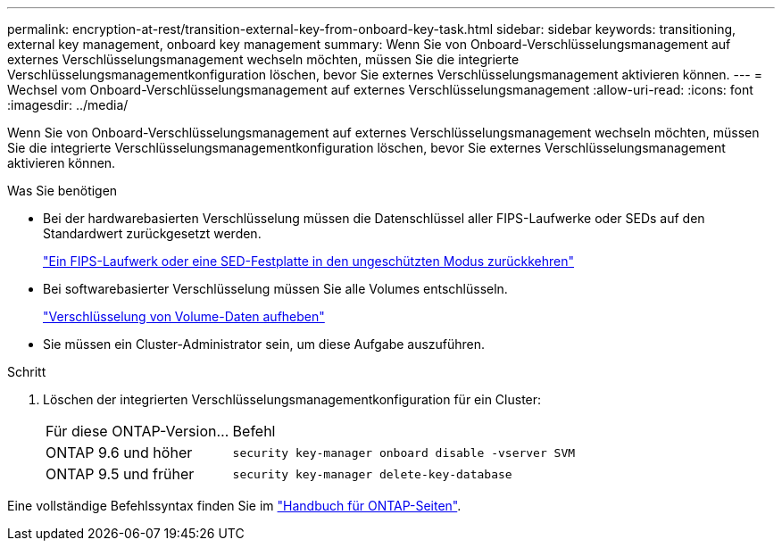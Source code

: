 ---
permalink: encryption-at-rest/transition-external-key-from-onboard-key-task.html 
sidebar: sidebar 
keywords: transitioning, external key management, onboard key management 
summary: Wenn Sie von Onboard-Verschlüsselungsmanagement auf externes Verschlüsselungsmanagement wechseln möchten, müssen Sie die integrierte Verschlüsselungsmanagementkonfiguration löschen, bevor Sie externes Verschlüsselungsmanagement aktivieren können. 
---
= Wechsel vom Onboard-Verschlüsselungsmanagement auf externes Verschlüsselungsmanagement
:allow-uri-read: 
:icons: font
:imagesdir: ../media/


[role="lead"]
Wenn Sie von Onboard-Verschlüsselungsmanagement auf externes Verschlüsselungsmanagement wechseln möchten, müssen Sie die integrierte Verschlüsselungsmanagementkonfiguration löschen, bevor Sie externes Verschlüsselungsmanagement aktivieren können.

.Was Sie benötigen
* Bei der hardwarebasierten Verschlüsselung müssen die Datenschlüssel aller FIPS-Laufwerke oder SEDs auf den Standardwert zurückgesetzt werden.
+
link:return-seds-unprotected-mode-task.html["Ein FIPS-Laufwerk oder eine SED-Festplatte in den ungeschützten Modus zurückkehren"]

* Bei softwarebasierter Verschlüsselung müssen Sie alle Volumes entschlüsseln.
+
link:unencrypt-volume-data-task.html["Verschlüsselung von Volume-Daten aufheben"]

* Sie müssen ein Cluster-Administrator sein, um diese Aufgabe auszuführen.


.Schritt
. Löschen der integrierten Verschlüsselungsmanagementkonfiguration für ein Cluster:
+
[cols="35,65"]
|===


| Für diese ONTAP-Version... | Befehl 


 a| 
ONTAP 9.6 und höher
 a| 
`security key-manager onboard disable -vserver SVM`



 a| 
ONTAP 9.5 und früher
 a| 
`security key-manager delete-key-database`

|===


Eine vollständige Befehlssyntax finden Sie im link:http://docs.netapp.com/ontap-9/topic/com.netapp.doc.dot-cm-cmpr/GUID-5CB10C70-AC11-41C0-8C16-B4D0DF916E9B.html["Handbuch für ONTAP-Seiten"].
